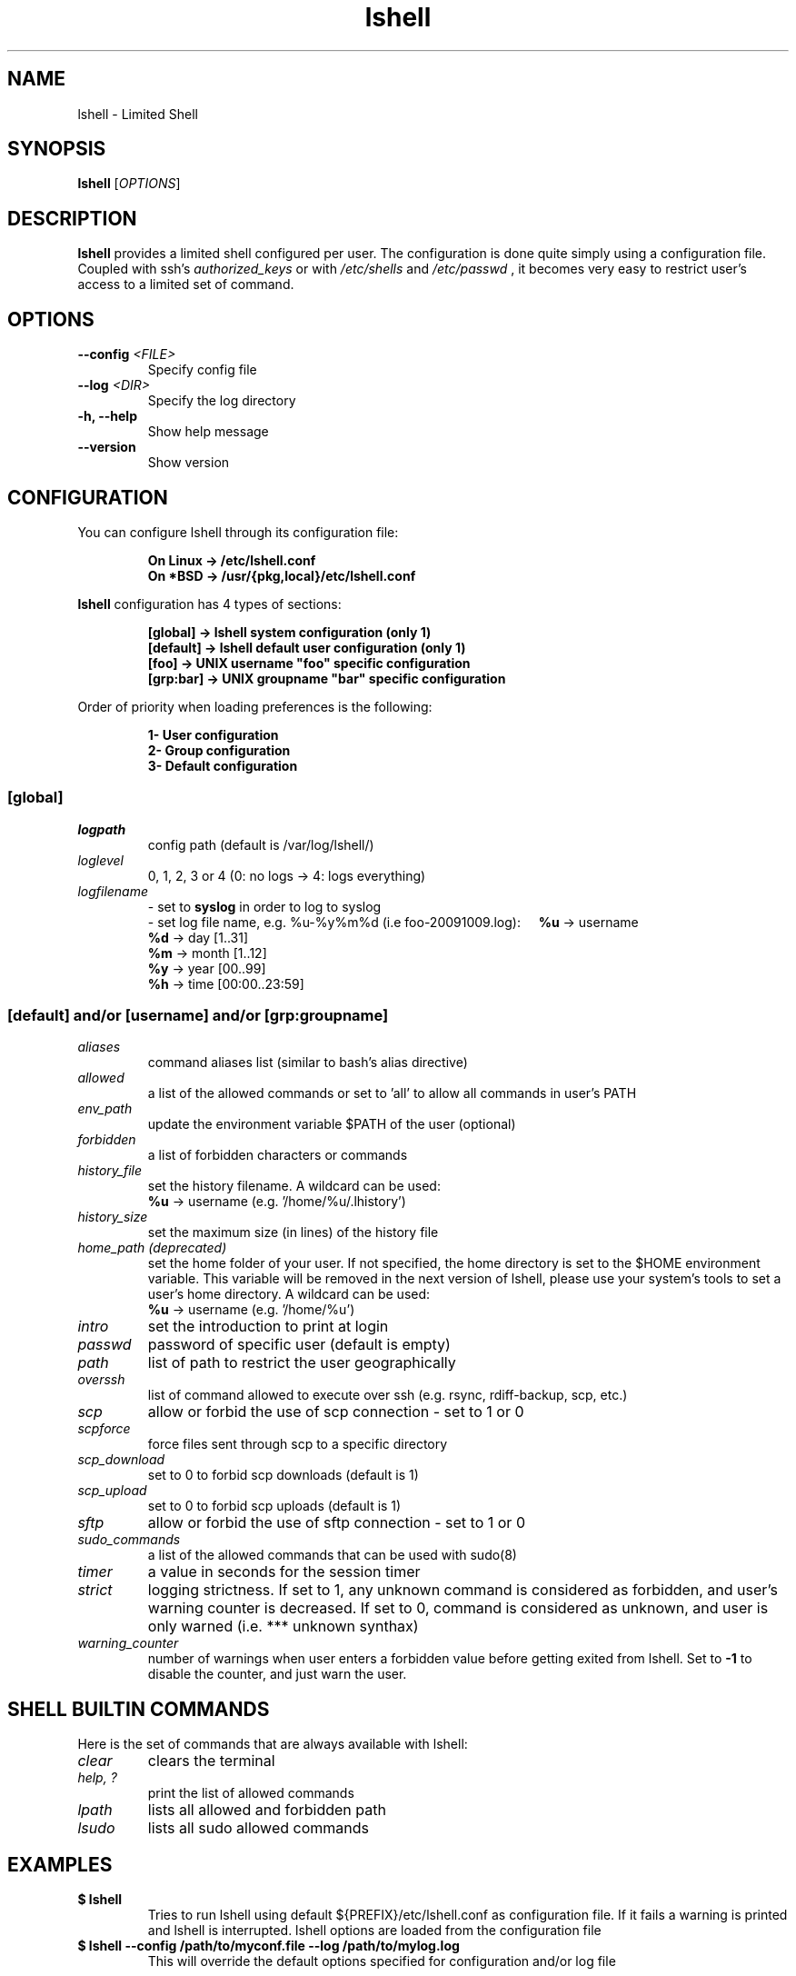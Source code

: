.\"
.\"   $Id: lshell.1,v 1.37 2010-10-17 15:47:21 ghantoos Exp $
.\"
.\"   Man page for the Limited Shell (lshell) project.
.\"
.TH lshell 1 "October 17, 2010" "v0.9.14" 

.SH NAME
lshell \- Limited Shell

.SH SYNOPSIS
.B lshell 
[\fIOPTIONS\fR]

.SH DESCRIPTION
\fBlshell\fR provides a limited shell configured per user.
The configuration is done quite simply using a configuration file.
Coupled with ssh's 
.I authorized_keys 
or with
.I /etc/shells
and 
.I /etc/passwd
, it becomes very easy to restrict user's access to a limited set of command.

.SH OPTIONS
.TP
.B \--config \fI<FILE>\fR
Specify config file
.TP
.B \--log \fI<DIR>\fR
Specify the log directory
.TP
.B \-h, --help
Show help message
.TP
.B \--version
Show version

.SH CONFIGURATION
You can configure lshell through its configuration file:
.RS
.ft 3
.nf
.sp
On Linux \-> /etc/lshell.conf
On *BSD  \-> /usr/{pkg,local}/etc/lshell.conf
.ft
.LP
.RE
.fi

\fBlshell\fR configuration has 4 types of sections:
.RS
.ft 3
.nf
.sp
[global]   -> lshell system configuration (only 1)
[default]  -> lshell default user configuration (only 1)
[foo]      -> UNIX username "foo" specific configuration
[grp:bar]  -> UNIX groupname "bar" specific configuration
.ft
.LP
.RE
.fi
Order of priority when loading preferences is the following:
.RS
.ft 3
.nf
.sp
1- User configuration
2- Group configuration
3- Default configuration
.ft
.LP
.RE
.fi
.SS [global]
.TP
.I logpath
config path (default is /var/log/lshell/)
.TP
.I loglevel
0, 1, 2, 3 or 4  (0: no logs -> 4: logs everything)
.TP
.I logfilename
\- set to \fBsyslog\fR in order to log to syslog
.RS
\- set log file name, e.g. %u-%y%m%d (i.e foo-20091009.log):
.BR \ \ \ \ %u
-> username
.RE
.RS
.BR \ \ \ \ %d
-> day   [1..31]
.RE
.RS
.BR \ \ \ \ %m
-> month [1..12]
.RE
.RS
.BR \ \ \ \ %y
-> year  [00..99]
.RE
.RS
.BR \ \ \ \ %h
-> time  [00:00..23:59]
.RE
.SS [default] and/or [username] and/or [grp:groupname]
.TP
.TP
.I aliases
command aliases list (similar to bash's alias directive)
.TP
.I allowed
a list of the allowed commands or set to 'all' to allow all commands in user's \
PATH
.TP
.I env_path
update the environment variable $PATH of the user (optional)
.TP
.I forbidden
a list of forbidden characters or commands
.TP
.I history_file
set the history filename. A wildcard can be used:
.RS
.BR \ \ \ \ %u
-> username (e.g. '/home/%u/.lhistory')
.RE
.TP
.I history_size
set the maximum size (in lines) of the history file
.TP
.I home_path (deprecated)
set the home folder of your user. If not specified, the home directory is set \
to the $HOME environment variable. This variable will be removed in the next \
version of lshell, please use your system's tools to set a user's home \
directory. A wildcard can be used:
.RS
.BR \ \ \ \ %u
-> username (e.g. '/home/%u')
.RE
.TP
.I intro
set the introduction to print at login
.TP
.I passwd
password of specific user (default is empty)
.TP
.I path
list of path to restrict the user geographically
.TP
.I overssh
list of command allowed to execute over ssh (e.g. rsync, rdiff-backup, scp, \
etc.)
.TP
.I scp
allow or forbid the use of scp connection - set to 1 or 0
.TP
.I scpforce
force files sent through scp to a specific directory
.TP
.I scp_download
set to 0 to forbid scp downloads (default is 1)
.TP
.I scp_upload
set to 0 to forbid scp uploads (default is 1)
.TP
.I sftp
allow or forbid the use of sftp connection - set to 1 or 0
.TP
.I sudo_commands
a list of the allowed commands that can be used with sudo(8)
.TP
.I timer
a value in seconds for the session timer
.TP
.I strict
logging strictness. If set to 1, any unknown command is considered as \
forbidden, and user's warning counter is decreased. If set to 0, command is \
considered as unknown, and user is only warned (i.e. *** unknown synthax)
.TP
.I warning_counter
number of warnings when user enters a forbidden value before getting exited \
from lshell. Set to \fB\-1\fR  to disable the counter, and just warn the user.

.SH SHELL BUILTIN COMMANDS
Here is the set of commands that are always available with lshell:
.TP
.I clear
clears the terminal
.TP
.I help, ?
print the list of allowed commands
.TP
. I lpath
lists all allowed and forbidden path
.TP
. I lsudo
lists all sudo allowed commands

.SH EXAMPLES
.TP
.B $ lshell
.RS
Tries to run lshell using default ${PREFIX}/etc/lshell.conf as configuration \
file. If it fails a warning is printed and lshell is interrupted.
lshell options are loaded from the configuration file
.RE
.TP
.B $ lshell --config /path/to/myconf.file --log /path/to/mylog.log
.RS
This will override the default options specified for configuration and/or log \
file
.RE

.SH USE CASE
The primary goal of lshell, was to be able to create shell accounts \
with ssh access and restrict their environment to a couple a needed \
commands. 
In this example, User 'foo' and user 'bar' both belong to the 'users' UNIX \
group:
.TP
.B User foo:
.RS 
 - must be able to access /usr and /var but not /usr/local
 - user all command in his PATH but 'su'
 - has a warning counter set to 5
 - has his home path set to '/home/users'
.RE
.TP
.B User bar:
.RS
 - must be able to access /etc and /usr but not /usr/local
 - is allowed default commands plus 'ping' minus 'ls'
 - strictness is set to 1 (meaning he is not allowed to type an unknown command)
.RE

In this case, my configuration file will look something like this:
.RS
.ft 3
.nf
.sp
# CONFIURATION START
[global]
logpath         : /var/log/lshell/
loglevel        : 2

[default]
allowed         : ['ls','pwd']
forbidden       : [';', '&', '|'] 
warning_counter : 2
timer           : 0
path            : ['/etc', '/usr']
env_path        : ':/sbin:/usr/bin/'
scp             : 1 # or 0
sftp            : 1 # or 0
overssh         : ['rsync','ls']
aliases         : {'ls':'ls \-\-color=auto','ll':'ls \-l'}

[grp:users]
warning_counter : 5
overssh         : - ['ls']

[foo]
allowed         : 'all' - ['su']
path            : ['/var', '/usr'] - ['/usr/local']
home_path       : '/home/users'

[bar]
allowed         : + ['ping'] - ['ls'] 
path            : - ['/usr/local']
strict          : 1
scpforce        : '/home/bar/uploads/'
# CONFIURATION END
.ft
.LP
.RE
.fi

.SH NOTES
.TP
In order to log a user's warnings into the logging directory (default \
\fI/var/log/lshell/\fR) , you must firt create the folder (if it doesn't \
exist yet) and chown it to lshell group:
.RS
.ft 3
.nf
.sp
# mkdir /var/log/lshell
# chown :lshell /var/log/lshell
# chmod 770 /var/log/lshell
.ft
.LP
.RE
.fi

then add the user to the \fIlshell\fR group:
.RS
.ft 3
.nf
.sp
# usermod \-aG lshell user_name
.ft
.LP
.RE
.fi

In order to set lshell as default shell for a user:
.RS
.ft 3
.nf
.sp
On Linux:
# chsh \-s /usr/bin/lshell user_name

On *BSD:
# chsh \-s /usr/{pkg,local}/bin/lshell user_name
.ft
.LP
.RE
.fi

.SH AUTHOR
Currently maintained by Ignace Mouzannar (ghantoos) 

.SH EMAIL
Feel free to send me your recommendations at <ghantoos@ghantoos.org>
